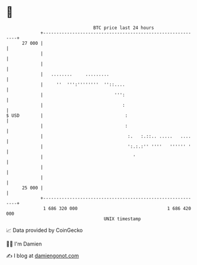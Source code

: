 * 👋

#+begin_example
                                    BTC price last 24 hours                    
                +------------------------------------------------------------+ 
         27 000 |                                                            | 
                |                                                            | 
                |                                                            | 
                |   ........     .........                                   | 
                |     ''  ''':''''''''  ''::....                             | 
                |                           ''':                             | 
                |                              :                             | 
   $ USD        |                               :                            | 
                |                               :                            | 
                |                                :.   :.::.. .....   ....    | 
                |                                ':.:.:'' ''''   '''''' '    | 
                |                                  '                         | 
                |                                                            | 
                |                                                            | 
         25 000 |                                                            | 
                +------------------------------------------------------------+ 
                 1 686 320 000                                  1 686 420 000  
                                        UNIX timestamp                         
#+end_example
📈 Data provided by CoinGecko

🧑‍💻 I'm Damien

✍️ I blog at [[https://www.damiengonot.com][damiengonot.com]]
